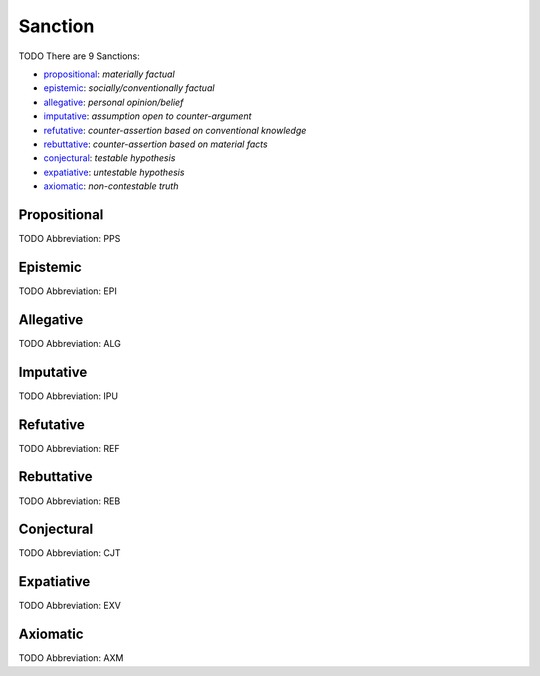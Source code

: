 
Sanction
========
TODO
There are 9 Sanctions:

- propositional_: *materially factual*
- epistemic_: *socially/conventionally factual*
- allegative_: *personal opinion/belief*
- imputative_: *assumption open to counter-argument*
- refutative_: *counter-assertion based on conventional knowledge*
- rebuttative_: *counter-assertion based on material facts*
- conjectural_: *testable hypothesis*
- expatiative_: *untestable hypothesis*
- axiomatic_: *non-contestable truth*





.. _PPS:
Propositional
-------------
TODO
Abbreviation: PPS

.. _EPI:
Epistemic
---------
TODO
Abbreviation: EPI

.. _ALG:
Allegative
----------
TODO
Abbreviation: ALG

.. _IPU:
Imputative
----------
TODO
Abbreviation: IPU

.. _REF:
Refutative
----------
TODO
Abbreviation: REF

.. _REB:
Rebuttative
-----------
TODO
Abbreviation: REB

.. _CJT:
Conjectural
-----------
TODO
Abbreviation: CJT

.. _EXV:
Expatiative
-----------
TODO
Abbreviation: EXV

.. _AXM:
Axiomatic
---------
TODO
Abbreviation: AXM


